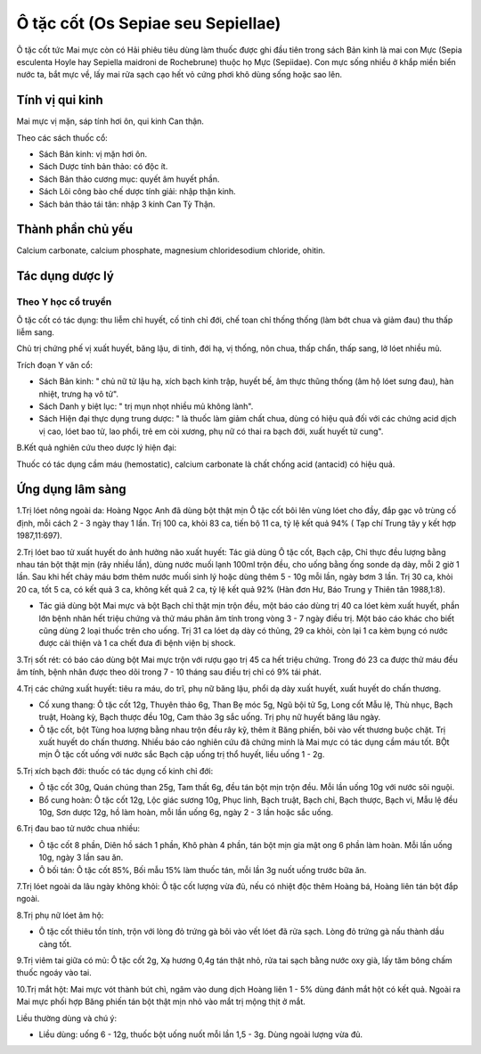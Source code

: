 .. _plants_o_tat_cot:

Ô tặc cốt (Os Sepiae seu Sepiellae)
###################################

Ô tặc cốt tức Mai mực còn có Hải phiêu tiêu dùng làm thuốc được ghi đầu
tiên trong sách Bản kinh là mai con Mực (Sepia esculenta Hoyle hay
Sepiella maidroni de Rochebrune) thuộc họ Mực (Sepiidae). Con mực sống
nhiều ở khắp miền biển nước ta, bắt mực về, lấy mai rửa sạch cạo hết vỏ
cứng phơi khô dùng sống hoặc sao lên.

Tính vị qui kinh
================

Mai mực vị mặn, sáp tính hơi ôn, qui kinh Can thận.

Theo các sách thuốc cổ:

-  Sách Bản kinh: vị mặn hơi ôn.
-  Sách Dược tính bản thảo: có độc ít.
-  Sách Bản thảo cương mục: quyết âm huyết phần.
-  Sách Lôi công bào chế dược tính giải: nhập thận kinh.
-  Sách bản thảo tái tân: nhập 3 kinh Can Tỳ Thận.

Thành phần chủ yếu
==================

Calcium carbonate, calcium phosphate, magnesium chloridesodium chloride,
ohitin.

Tác dụng dược lý
================

Theo Y học cổ truyền
--------------------

Ô tặc cốt có tác dụng: thu liễm chỉ huyết, cố tinh chỉ đới, chế toan chỉ
thống thống (làm bớt chua và giảm đau) thu thấp liễm sang.

Chủ trị chứng phế vị xuất huyết, băng lậu, di tinh, đới hạ, vị thống,
nôn chua, thấp chẩn, thấp sang, lở lóet nhiều mủ.

Trích đoạn Y văn cổ:

-  Sách Bản kinh: " chủ nữ tử lậu hạ, xích bạch kinh trập, huyết bế, âm
   thực thũng thống (âm hộ lóet sưng đau), hàn nhiệt, trưng hạ vô tử".
-  Sách Danh y biệt lục: " trị mụn nhọt nhiều mủ không lành".
-  Sách Hiện đại thực dụng trung dược: " là thuốc làm giảm chất chua,
   dùng có hiệu quả đối với các chứng acid dịch vị cao, lóet bao tử, lao
   phổi, trẻ em còi xương, phụ nữ có thai ra bạch đới, xuất huyết tử
   cung".

B.Kết quả nghiên cứu theo dược lý hiện đại:

Thuốc có tác dụng cầm máu (hemostatic), calcium carbonate là chất chống
acid (antacid) có hiệu quả.

Ứng dụng lâm sàng
=================


1.Trị lóet nông ngoài da: Hoàng Ngọc Anh đã dùng bột thật mịn Ô tặc cốt
bôi lên vùng lóet cho đầy, đắp gạc vô trùng cố định, mỗi cách 2 - 3 ngày
thay 1 lần. Trị 100 ca, khỏi 83 ca, tiến bộ 11 ca, tỷ lệ kết quả 94% (
Tạp chí Trung tây y kết hợp 1987,11:697).

2.Trị lóet bao tử xuất huyết do ảnh hưởng não xuất huyết: Tác giả dùng Ô
tặc cốt, Bạch cập, Chỉ thực đều lượng bằng nhau tán bột thật mịn (rây
nhiều lần), dùng nước muối lạnh 100ml trộn đều, cho uống bằng ống sonde
dạ dày, mỗi 2 giờ 1 lần. Sau khi hết chảy máu bơm thêm nước muối sinh lý
hoặc dùng thêm 5 - 10g mỗi lần, ngày bơm 3 lần. Trị 30 ca, khỏi 20 ca,
tốt 5 ca, có kết quả 3 ca, không kết quả 2 ca, tỷ lệ kết quả 92% (Hàn
đơn Hư, Báo Trung y Thiên tân 1988,1:8).

-  Tác giả dùng bột Mai mực và bột Bạch chỉ thật mịn trộn đều, một báo
   cáo dùng trị 40 ca lóet kèm xuất huyết, phần lớn bệnh nhân hết triệu
   chứng và thử máu phân âm tính trong vòng 3 - 7 ngày điều trị. Một báo
   cáo khác cho biết cũng dùng 2 loại thuốc trên cho uống. Trị 31 ca
   lóet dạ dày có thủng, 29 ca khỏi, còn lại 1 ca kèm bụng có nước được
   cải thiện và 1 ca chết đưa đi bệnh viện bị shock.

3.Trị sốt rét: có báo cáo dùng bột Mai mực trộn với rượu gạo trị 45 ca
hết triệu chứng. Trong đó 23 ca được thử máu đều âm tính, bệnh nhân được
theo dõi trong 7 - 10 tháng sau điều trị chỉ có 9% tái phát.

4.Trị các chứng xuất huyết: tiêu ra máu, do trĩ, phụ nữ băng lậu, phổi
dạ dày xuất huyết, xuất huyết do chấn thương.

-  Cố xung thang: Ô tặc cốt 12g, Thuyên thảo 6g, Than Bẹ móc 5g, Ngũ bội
   tử 5g, Long cốt Mẫu lệ, Thù nhục, Bạch truật, Hoàng kỳ, Bạch thược
   đều 10g, Cam thảo 3g sắc uống. Trị phụ nữ huyết băng lâu ngày.
-  Ô tặc cốt, bột Tùng hoa lượng bằng nhau trộn đều rây kỹ, thêm ít Băng
   phiến, bôi vào vết thương buộc chặt. Trị xuất huyết do chấn thương.
   Nhiều báo cáo nghiên cứu đã chứng minh là Mai mực có tác dụng cầm máu
   tốt. BỘt mịn Ô tặc cốt uống với nước sắc Bạch cập uống trị thổ huyết,
   liều uống 1 - 2g.

5.Trị xích bạch đới: thuốc có tác dụng cố kinh chỉ đới:

-  Ô tặc cốt 30g, Quán chúng than 25g, Tam thất 6g, đều tán bột mịn trộn
   đều. Mỗi lần uống 10g với nước sôi nguội.
-  Bổ cung hoàn: Ô tặc cốt 12g, Lộc giác sương 10g, Phục linh, Bạch
   truật, Bạch chỉ, Bạch thược, Bạch vi, Mẫu lệ đều 10g, Sơn dược 12g,
   hồ làm hoàn, mỗi lần uống 6g, ngày 2 - 3 lần hoặc sắc uống.

6.Trị đau bao tử nước chua nhiều:

-  Ô tặc cốt 8 phần, Diên hồ sách 1 phần, Khô phàn 4 phần, tán bột mịn
   gia mật ong 6 phần làm hoàn. Mỗi lần uống 10g, ngày 3 lần sau ăn.
-  Ô bối tán: Ô tặc cốt 85%, Bối mẫu 15% làm thuốc tán, mỗi lần 3g nuốt
   uống trước bữa ăn.

7.Trị lóet ngoài da lâu ngày không khỏi: Ô tặc cốt lượng vừa đủ, nếu có
nhiệt độc thêm Hoàng bá, Hoàng liên tán bột đắp ngoài.

8.Trị phụ nữ lóet âm hộ:

-  Ô tặc cốt thiêu tồn tính, trộn với lòng đỏ trứng gà bôi vào vết lóet
   đã rửa sạch. Lòng đỏ trứng gà nấu thành dầu càng tốt.

9.Trị viêm tai giữa có mủ: Ô tặc cốt 2g, Xạ hương 0,4g tán thật nhỏ, rửa
tai sạch bằng nước oxy già, lấy tăm bông chấm thuốc ngoáy vào tai.

10.Trị mắt hột: Mai mực vót thành bút chì, ngâm vào dung dịch Hoàng liên
1 - 5% dùng đánh mắt hột có kết quả. Ngoài ra Mai mực phối hợp Băng
phiến tán bột thật mịn nhỏ vào mắt trị mộng thịt ở mắt.

Liều thường dùng và chú ý:

-  Liều dùng: uống 6 - 12g, thuốc bột uống nuốt mỗi lần 1,5 - 3g. Dùng
   ngoài lượng vừa đủ.

 

 

 

 
